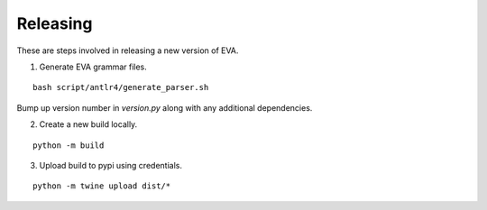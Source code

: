 Releasing
~~~~~~~~~~

These are steps involved in releasing a new version of EVA.

1. Generate EVA grammar files.

::

    bash script/antlr4/generate_parser.sh

Bump up version number in `version.py` along with any additional dependencies.

2. Create a new build locally. 

::

    python -m build 


3. Upload build to pypi using credentials.

::

    python -m twine upload dist/* 

